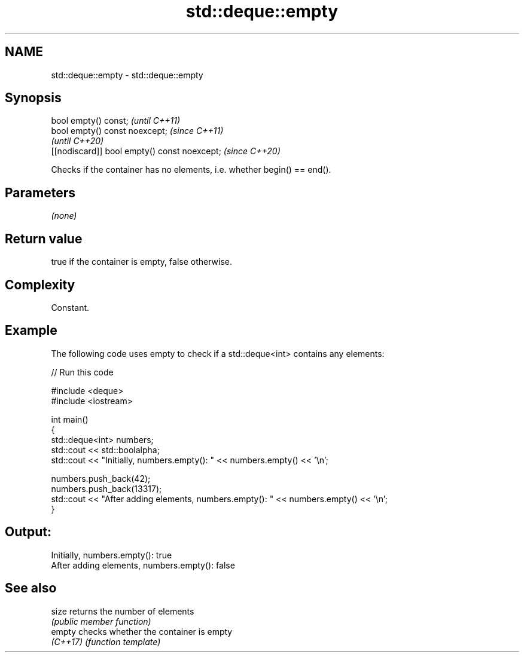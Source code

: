.TH std::deque::empty 3 "2024.06.10" "http://cppreference.com" "C++ Standard Libary"
.SH NAME
std::deque::empty \- std::deque::empty

.SH Synopsis
   bool empty() const;                         \fI(until C++11)\fP
   bool empty() const noexcept;                \fI(since C++11)\fP
                                               \fI(until C++20)\fP
   [[nodiscard]] bool empty() const noexcept;  \fI(since C++20)\fP

   Checks if the container has no elements, i.e. whether begin() == end().

.SH Parameters

   \fI(none)\fP

.SH Return value

   true if the container is empty, false otherwise.

.SH Complexity

   Constant.

.SH Example



   The following code uses empty to check if a std::deque<int> contains any elements:


// Run this code

 #include <deque>
 #include <iostream>

 int main()
 {
     std::deque<int> numbers;
     std::cout << std::boolalpha;
     std::cout << "Initially, numbers.empty(): " << numbers.empty() << '\\n';

     numbers.push_back(42);
     numbers.push_back(13317);
     std::cout << "After adding elements, numbers.empty(): " << numbers.empty() << '\\n';
 }

.SH Output:

 Initially, numbers.empty(): true
 After adding elements, numbers.empty(): false

.SH See also

   size    returns the number of elements
           \fI(public member function)\fP
   empty   checks whether the container is empty
   \fI(C++17)\fP \fI(function template)\fP
